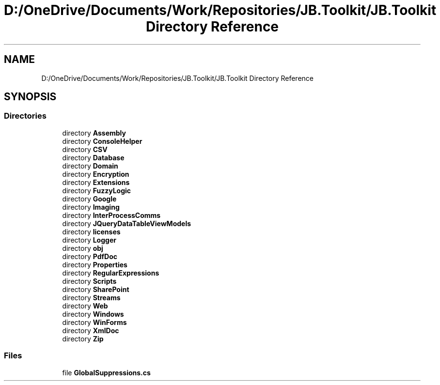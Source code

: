 .TH "D:/OneDrive/Documents/Work/Repositories/JB.Toolkit/JB.Toolkit Directory Reference" 3 "Sat Oct 10 2020" "JB.Toolkit" \" -*- nroff -*-
.ad l
.nh
.SH NAME
D:/OneDrive/Documents/Work/Repositories/JB.Toolkit/JB.Toolkit Directory Reference
.SH SYNOPSIS
.br
.PP
.SS "Directories"

.in +1c
.ti -1c
.RI "directory \fBAssembly\fP"
.br
.ti -1c
.RI "directory \fBConsoleHelper\fP"
.br
.ti -1c
.RI "directory \fBCSV\fP"
.br
.ti -1c
.RI "directory \fBDatabase\fP"
.br
.ti -1c
.RI "directory \fBDomain\fP"
.br
.ti -1c
.RI "directory \fBEncryption\fP"
.br
.ti -1c
.RI "directory \fBExtensions\fP"
.br
.ti -1c
.RI "directory \fBFuzzyLogic\fP"
.br
.ti -1c
.RI "directory \fBGoogle\fP"
.br
.ti -1c
.RI "directory \fBImaging\fP"
.br
.ti -1c
.RI "directory \fBInterProcessComms\fP"
.br
.ti -1c
.RI "directory \fBJQueryDataTableViewModels\fP"
.br
.ti -1c
.RI "directory \fBlicenses\fP"
.br
.ti -1c
.RI "directory \fBLogger\fP"
.br
.ti -1c
.RI "directory \fBobj\fP"
.br
.ti -1c
.RI "directory \fBPdfDoc\fP"
.br
.ti -1c
.RI "directory \fBProperties\fP"
.br
.ti -1c
.RI "directory \fBRegularExpressions\fP"
.br
.ti -1c
.RI "directory \fBScripts\fP"
.br
.ti -1c
.RI "directory \fBSharePoint\fP"
.br
.ti -1c
.RI "directory \fBStreams\fP"
.br
.ti -1c
.RI "directory \fBWeb\fP"
.br
.ti -1c
.RI "directory \fBWindows\fP"
.br
.ti -1c
.RI "directory \fBWinForms\fP"
.br
.ti -1c
.RI "directory \fBXmlDoc\fP"
.br
.ti -1c
.RI "directory \fBZip\fP"
.br
.in -1c
.SS "Files"

.in +1c
.ti -1c
.RI "file \fBGlobalSuppressions\&.cs\fP"
.br
.in -1c
